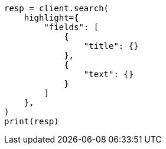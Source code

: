 // This file is autogenerated, DO NOT EDIT
// search/search-your-data/highlighting.asciidoc:557

[source, python]
----
resp = client.search(
    highlight={
        "fields": [
            {
                "title": {}
            },
            {
                "text": {}
            }
        ]
    },
)
print(resp)
----
